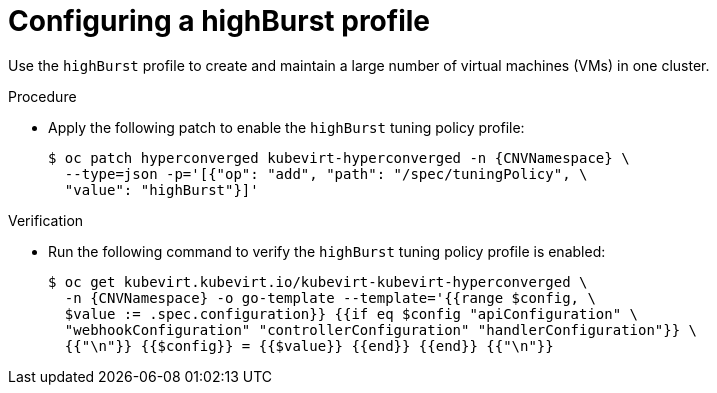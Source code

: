 
// Module included in the following assemblies:
//
// * virt/advanced_vm_management/virt-vm-control-plane-tuning.adoc

:_content-type: PROCEDURE
[id="virt-configuring-highburst-profile_{context}"]
= Configuring a highBurst profile

Use the `highBurst` profile to create and maintain a large number of virtual machines (VMs) in one cluster.

.Procedure

* Apply the following patch to enable the `highBurst` tuning policy profile:
+
[source,terminal,subs="attributes+"]
----
$ oc patch hyperconverged kubevirt-hyperconverged -n {CNVNamespace} \
  --type=json -p='[{"op": "add", "path": "/spec/tuningPolicy", \
  "value": "highBurst"}]'
----

.Verification

* Run the following command to verify the `highBurst` tuning policy profile is enabled:
+
[source,terminal,subs="attributes+"]
----
$ oc get kubevirt.kubevirt.io/kubevirt-kubevirt-hyperconverged \
  -n {CNVNamespace} -o go-template --template='{{range $config, \
  $value := .spec.configuration}} {{if eq $config "apiConfiguration" \
  "webhookConfiguration" "controllerConfiguration" "handlerConfiguration"}} \
  {{"\n"}} {{$config}} = {{$value}} {{end}} {{end}} {{"\n"}}
----